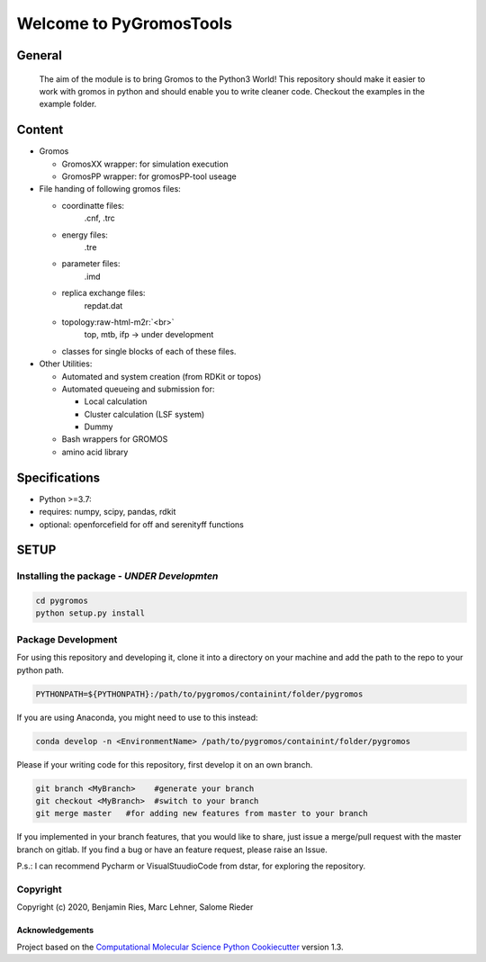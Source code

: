 .. role:: raw-html-m2r(raw)
   :format: html


Welcome to PyGromosTools
========================


.. image:: https://img.shields.io/badge/Documentation-here-white.svg
   :target: https://schroederb.github.io/PyGromosTools/
   :alt: Documentation


General
-------

   The aim of the module is to bring Gromos to the Python3 World!
   This repository should make it easier to work with gromos in python and should enable you to write cleaner code.
   Checkout the examples in the example folder.

Content
-------


* Gromos

  * GromosXX wrapper: for simulation execution
  * GromosPP wrapper: for gromosPP-tool useage

* 
  File handing of following gromos files:


  * coordinatte files:
      .cnf, .trc
  * energy files:
      .tre
  * parameter files:
      .imd
  * replica exchange files:
      repdat.dat
  * topology\ :raw-html-m2r:`<br>`
      top, mtb, ifp -> under development     
  * classes for single blocks of each of these files.

* 
  Other Utilities:


  * Automated and system creation (from RDKit or topos)
  * Automated queueing and submission for:

    * Local calculation
    * Cluster calculation (LSF system)
    * Dummy 

  * Bash wrappers for GROMOS
  * amino acid library

Specifications
--------------


* Python >=3.7:
* 
  requires: numpy, scipy, pandas, rdkit

* 
  optional: openforcefield for off and serenityff functions

SETUP
-----

Installing the package - *UNDER Developmten*
^^^^^^^^^^^^^^^^^^^^^^^^^^^^^^^^^^^^^^^^^^^^^^^^

.. code-block::

   cd pygromos
   python setup.py install


Package Development
^^^^^^^^^^^^^^^^^^^

For using this repository and developing it, clone it into a directory on your machine and add the path to the repo to your python path.

.. code-block::

   PYTHONPATH=${PYTHONPATH}:/path/to/pygromos/containint/folder/pygromos


If you are using Anaconda, you might need to use to this instead:

.. code-block::

   conda develop -n <EnvironmentName> /path/to/pygromos/containint/folder/pygromos


Please if your writing code for this repository, first develop it on an own branch.

.. code-block::

    git branch <MyBranch>    #generate your branch
    git checkout <MyBranch>  #switch to your branch
    git merge master   #for adding new features from master to your branch


If you implemented in your branch features, that you would like to share, just issue a merge/pull request with the master branch on gitlab.
If you find a bug or have an feature request, please raise an Issue.

P.s.: I can recommend Pycharm or VisualStuudioCode from dstar, for exploring the repository.

Copyright
^^^^^^^^^

Copyright (c) 2020, Benjamin Ries, Marc Lehner, Salome Rieder  

Acknowledgements
~~~~~~~~~~~~~~~~

Project based on the 
`Computational Molecular Science Python Cookiecutter <https://github.com/molssi/cookiecutter-cms>`_ version 1.3.
